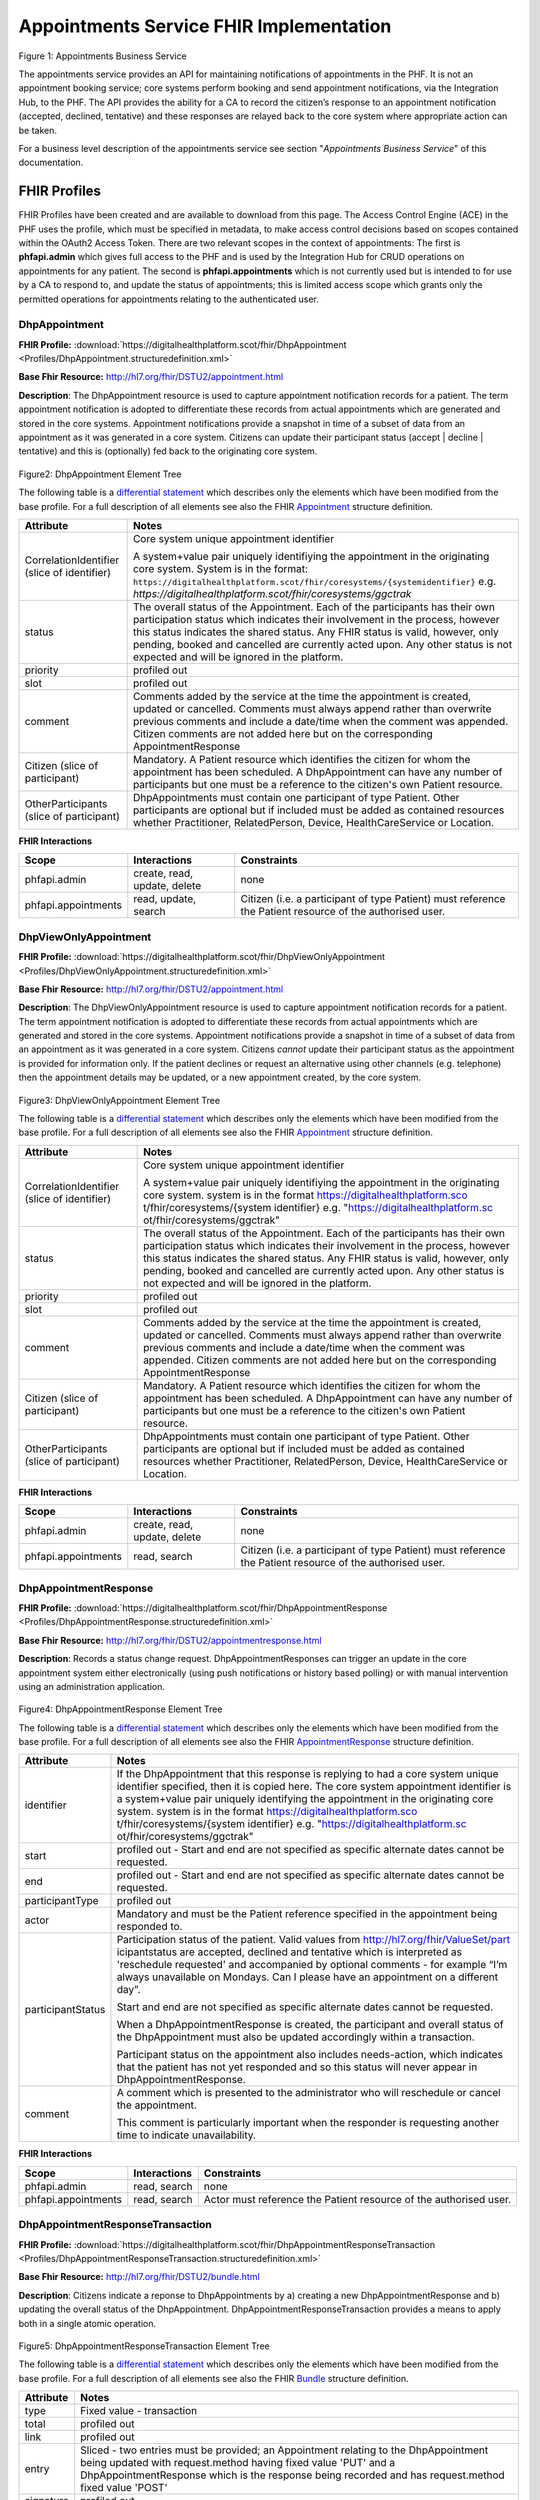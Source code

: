 
Appointments Service FHIR Implementation
========================================



.. figure:: ../../img/AppointmentsBusService.png
   :scale: 50 %
   :alt: Appointments Business Service

Figure 1: Appointments Business Service


The appointments service provides an API for maintaining notifications
of appointments in the PHF. It is not an appointment booking service;
core systems perform booking and send appointment notifications, via the
Integration Hub, to the PHF. The API provides the ability for a CA to
record the citizen’s response to an appointment notification (accepted,
declined, tentative) and these responses are relayed back to the core
system where appropriate action can be taken.

For a business level description of the appointments service see section "*Appointments Business Service*" of this documentation.


FHIR Profiles
-------------

FHIR Profiles have been created and are available to download from this page. The
Access Control Engine (ACE) in the PHF uses the profile, which must be
specified in metadata, to make access control decisions based on scopes
contained within the OAuth2 Access Token. There are two relevant scopes
in the context of appointments: The first is **phfapi.admin** which
gives full access to the PHF and is used by the Integration Hub for CRUD
operations on appointments for any patient. The second is
**phfapi.appointments** which is not currently used but is intended to for use by a CA to respond to, and update
the status of appointments; this is limited access scope which grants
only the permitted operations for appointments relating to the
authenticated user.

DhpAppointment
~~~~~~~~~~~~~~

**FHIR Profile:** :download:`https://digitalhealthplatform.scot/fhir/DhpAppointment <Profiles/DhpAppointment.structuredefinition.xml>`

**Base Fhir Resource:** http://hl7.org/fhir/DSTU2/appointment.html

**Description**: The DhpAppointment resource is used to capture
appointment notification records for a patient. The term appointment
notification is adopted to differentiate these records from actual
appointments which are generated and stored in the core systems.
Appointment notifications provide a snapshot in time of a subset of data
from an appointment as it was generated in a core system. Citizens can
update their participant status (accept \| decline \| tentative) and
this is (optionally) fed back to the originating core system.

.. figure:: ../../img/DhpAppointment_forge.png
   :scale: 75 %
   :alt: DhpAppointment Element Tree

Figure2: DhpAppointment Element Tree

The following table is a `differential
statement <http://hl7.org/fhir/DSTU2/profiling.html#snapshot>`__ which
describes only the elements which have been modified from the base
profile. For a full description of all elements see also the FHIR
`Appointment <http://hl7.org/fhir/DSTU2/appointment.html>`__ structure
definition.

+-----------------------------------+----------------------------------------------------------------------------------------+
| **Attribute**                     | **Notes**                                                                              |
+===================================+========================================================================================+
| CorrelationIdentifier (slice of   | Core system unique appointment                                                         |
| identifier)                       | identifier                                                                             |
|                                   |                                                                                        |
|                                   | A system+value pair uniquely                                                           |
|                                   | identifiying the appointment in                                                        |
|                                   | the originating core system.                                                           |
|                                   | System is in the format:                                                               |
|                                   | ``https://digitalhealthplatform.scot/fhir/coresystems/{systemidentifier}`` e.g.        |
|                                   | `https://digitalhealthplatform.scot/fhir/coresystems/ggctrak`                          |
+-----------------------------------+----------------------------------------------------------------------------------------+
| status                            | The overall status of the                                                              |
|                                   | Appointment. Each of the                                                               |
|                                   | participants has their own                                                             |
|                                   | participation status which                                                             |
|                                   | indicates their involvement in                                                         |
|                                   | the process, however this status                                                       |
|                                   | indicates the shared status. Any                                                       |
|                                   | FHIR status is valid, however,                                                         |
|                                   | only pending, booked and                                                               |
|                                   | cancelled are currently acted                                                          |
|                                   | upon. Any other status is not                                                          |
|                                   | expected and will be ignored in                                                        |
|                                   | the platform.                                                                          |
+-----------------------------------+----------------------------------------------------------------------------------------+
| priority                          | profiled out                                                                           |
+-----------------------------------+----------------------------------------------------------------------------------------+
| slot                              | profiled out                                                                           |
+-----------------------------------+----------------------------------------------------------------------------------------+
| comment                           | Comments added by the service at                                                       |
|                                   | the time the appointment is                                                            |
|                                   | created, updated or cancelled.                                                         |
|                                   | Comments must always append                                                            |
|                                   | rather than overwrite previous                                                         |
|                                   | comments and include a date/time                                                       |
|                                   | when the comment was appended.                                                         |
|                                   | Citizen comments are not added                                                         |
|                                   | here but on the corresponding                                                          |
|                                   | AppointmentResponse                                                                    |
+-----------------------------------+----------------------------------------------------------------------------------------+
| Citizen (slice of participant)    | Mandatory. A Patient resource                                                          |
|                                   | which identifies the citizen for                                                       |
|                                   | whom the appointment has been                                                          |
|                                   | scheduled. A DhpAppointment can                                                        |
|                                   | have any number of participants                                                        |
|                                   | but one must be a reference to                                                         |
|                                   | the citizen's own Patient                                                              |
|                                   | resource.                                                                              |
+-----------------------------------+----------------------------------------------------------------------------------------+
| OtherParticipants (slice of       | DhpAppointments must contain one                                                       |
| participant)                      | participant of type Patient.                                                           |
|                                   | Other participants are optional                                                        |
|                                   | but if included must be added as                                                       |
|                                   | contained resources whether                                                            |
|                                   | Practitioner, RelatedPerson,                                                           |
|                                   | Device, HealthCareService or                                                           |
|                                   | Location.                                                                              |
+-----------------------------------+----------------------------------------------------------------------------------------+

**FHIR Interactions**

+-----------------------+-----------------------+-----------------------+
| **Scope**             | **Interactions**      | **Constraints**       |
+=======================+=======================+=======================+
| phfapi.admin          | create, read, update, | none                  |
|                       | delete                |                       |
+-----------------------+-----------------------+-----------------------+
| phfapi.appointments   | read, update, search  | Citizen (i.e. a       |
|                       |                       | participant of type   |
|                       |                       | Patient) must         |
|                       |                       | reference the Patient |
|                       |                       | resource of the       |
|                       |                       | authorised user.      |
+-----------------------+-----------------------+-----------------------+

DhpViewOnlyAppointment
~~~~~~~~~~~~~~~~~~~~~~

**FHIR Profile:** :download:`https://digitalhealthplatform.scot/fhir/DhpViewOnlyAppointment <Profiles/DhpViewOnlyAppointment.structuredefinition.xml>`

**Base Fhir Resource:** http://hl7.org/fhir/DSTU2/appointment.html

**Description**: The DhpViewOnlyAppointment resource is used to capture appointment notification records for a patient. The term appointment notification is adopted to differentiate these records from actual appointments which are generated and stored in the core systems. Appointment notifications provide a snapshot in time of a subset of data from an appointment as it was generated in a core system. Citizens *cannot* update their participant status as the appointment is provided for information only. If the patient declines or request an alternative using other channels (e.g. telephone) then the appointment details may be updated, or a new appointment created, by the core system.

.. figure:: ../../img/DhpViewOnlyAppointment_forge.png
   :scale: 75 %
   :alt: DhpViewOnlyAppointment Element Tree

Figure3: DhpViewOnlyAppointment Element Tree

The following table is a `differential
statement <http://hl7.org/fhir/DSTU2/profiling.html#snapshot>`__ which
describes only the elements which have been modified from the base
profile. For a full description of all elements see also the FHIR
`Appointment <http://hl7.org/fhir/DSTU2/appointment.html>`__ structure
definition.

+-----------------------------------+-----------------------------------+
| **Attribute**                     | **Notes**                         |
+===================================+===================================+
| CorrelationIdentifier (slice of   | Core system unique appointment    |
| identifier)                       | identifier                        |
|                                   |                                   |
|                                   | A system+value pair uniquely      |
|                                   | identifiying the appointment in   |
|                                   | the originating core system.      |
|                                   | system is in the format           |
|                                   | https://digitalhealthplatform.sco |
|                                   | t/fhir/coresystems/{system        |
|                                   | identifier} e.g.                  |
|                                   | "https://digitalhealthplatform.sc |
|                                   | ot/fhir/coresystems/ggctrak"      |
+-----------------------------------+-----------------------------------+
| status                            | The overall status of the         |
|                                   | Appointment. Each of the          |
|                                   | participants has their own        |
|                                   | participation status which        |
|                                   | indicates their involvement in    |
|                                   | the process, however this status  |
|                                   | indicates the shared status. Any  |
|                                   | FHIR status is valid, however,    |
|                                   | only pending, booked and          |
|                                   | cancelled are currently acted     |
|                                   | upon. Any other status is not     |
|                                   | expected and will be ignored in   |
|                                   | the platform.                     |
+-----------------------------------+-----------------------------------+
| priority                          | profiled out                      |
+-----------------------------------+-----------------------------------+
| slot                              | profiled out                      |
+-----------------------------------+-----------------------------------+
| comment                           | Comments added by the service at  |
|                                   | the time the appointment is       |
|                                   | created, updated or cancelled.    |
|                                   | Comments must always append       |
|                                   | rather than overwrite previous    |
|                                   | comments and include a date/time  |
|                                   | when the comment was appended.    |
|                                   | Citizen comments are not added    |
|                                   | here but on the corresponding     |
|                                   | AppointmentResponse               |
+-----------------------------------+-----------------------------------+
| Citizen (slice of participant)    | Mandatory. A Patient resource     |
|                                   | which identifies the citizen for  |
|                                   | whom the appointment has been     |
|                                   | scheduled. A DhpAppointment can   |
|                                   | have any number of participants   |
|                                   | but one must be a reference to    |
|                                   | the citizen's own Patient         |
|                                   | resource.                         |
+-----------------------------------+-----------------------------------+
| OtherParticipants (slice of       | DhpAppointments must contain one  |
| participant)                      | participant of type Patient.      |
|                                   | Other participants are optional   |
|                                   | but if included must be added as  |
|                                   | contained resources whether       |
|                                   | Practitioner, RelatedPerson,      |
|                                   | Device, HealthCareService or      |
|                                   | Location.                         |
+-----------------------------------+-----------------------------------+

**FHIR Interactions**

+-----------------------+-----------------------+-----------------------+
| **Scope**             | **Interactions**      | **Constraints**       |
+=======================+=======================+=======================+
| phfapi.admin          | create, read, update, | none                  |
|                       | delete                |                       |
+-----------------------+-----------------------+-----------------------+
| phfapi.appointments   | read, search          | Citizen (i.e. a       |
|                       |                       | participant of type   |
|                       |                       | Patient) must         |
|                       |                       | reference the Patient |
|                       |                       | resource of the       |
|                       |                       | authorised user.      |
+-----------------------+-----------------------+-----------------------+

DhpAppointmentResponse
~~~~~~~~~~~~~~~~~~~~~~

**FHIR Profile:** :download:`https://digitalhealthplatform.scot/fhir/DhpAppointmentResponse <Profiles/DhpAppointmentResponse.structuredefinition.xml>`

**Base Fhir Resource:**
http://hl7.org/fhir/DSTU2/appointmentresponse.html

**Description**: Records a status change request.
DhpAppointmentResponses can trigger an update in the core appointment
system either electronically (using push notifications or history based
polling) or with manual intervention using an administration
application.

.. figure:: ../../img/DhpAppointmentResponse_forge.png
   :scale: 75 %
   :alt: DhpAppointmentResponse Element Tree

Figure4: DhpAppointmentResponse Element Tree

The following table is a `differential
statement <http://hl7.org/fhir/DSTU2/profiling.html#snapshot>`__ which
describes only the elements which have been modified from the base
profile. For a full description of all elements see also the FHIR
`AppointmentResponse <http://hl7.org/fhir/DSTU2/appointmentresponse.html>`__
structure definition.

+-----------------------------------+-----------------------------------+
| **Attribute**                     | **Notes**                         |
+===================================+===================================+
| identifier                        | If the DhpAppointment that this   |
|                                   | response is replying to had a     |
|                                   | core system unique identifier     |
|                                   | specified, then it is copied      |
|                                   | here. The core system appointment |
|                                   | identifier is a system+value pair |
|                                   | uniquely identifying the          |
|                                   | appointment in the originating    |
|                                   | core system. system is in the     |
|                                   | format                            |
|                                   | https://digitalhealthplatform.sco |
|                                   | t/fhir/coresystems/{system        |
|                                   | identifier} e.g.                  |
|                                   | "https://digitalhealthplatform.sc |
|                                   | ot/fhir/coresystems/ggctrak"      |
+-----------------------------------+-----------------------------------+
| start                             | profiled out - Start and end are  |
|                                   | not specified as specific         |
|                                   | alternate dates cannot be         |
|                                   | requested.                        |
+-----------------------------------+-----------------------------------+
| end                               | profiled out - Start and end are  |
|                                   | not specified as specific         |
|                                   | alternate dates cannot be         |
|                                   | requested.                        |
+-----------------------------------+-----------------------------------+
| participantType                   | profiled out                      |
+-----------------------------------+-----------------------------------+
| actor                             | Mandatory and must be the Patient |
|                                   | reference specified in the        |
|                                   | appointment being responded to.   |
+-----------------------------------+-----------------------------------+
| participantStatus                 | Participation status of the       |
|                                   | patient. Valid values from        |
|                                   | http://hl7.org/fhir/ValueSet/part |
|                                   | icipantstatus                     |
|                                   | are accepted, declined and        |
|                                   | tentative which is interpreted as |
|                                   | 'reschedule requested' and        |
|                                   | accompanied by optional comments  |
|                                   | - for example “I’m always         |
|                                   | unavailable on Mondays. Can I     |
|                                   | please have an appointment on a   |
|                                   | different day”.                   |
|                                   |                                   |
|                                   | Start and end are not specified   |
|                                   | as specific alternate dates       |
|                                   | cannot be requested.              |
|                                   |                                   |
|                                   | When a DhpAppointmentResponse is  |
|                                   | created, the participant and      |
|                                   | overall status of the             |
|                                   | DhpAppointment must also be       |
|                                   | updated accordingly within a      |
|                                   | transaction.                      |
|                                   |                                   |
|                                   | Participant status on the         |
|                                   | appointment also includes         |
|                                   | needs-action, which indicates     |
|                                   | that the patient has not yet      |
|                                   | responded and so this status will |
|                                   | never appear in                   |
|                                   | DhpAppointmentResponse.           |
+-----------------------------------+-----------------------------------+
| comment                           | A comment which is presented to   |
|                                   | the administrator who will        |
|                                   | reschedule or cancel the          |
|                                   | appointment.                      |
|                                   |                                   |
|                                   | This comment is particularly      |
|                                   | important when the responder is   |
|                                   | requesting another time to        |
|                                   | indicate unavailability.          |
+-----------------------------------+-----------------------------------+

**FHIR Interactions**

+-----------------------+-----------------------+-----------------------+
| **Scope**             | **Interactions**      | **Constraints**       |
+=======================+=======================+=======================+
| phfapi.admin          | read, search          | none                  |
+-----------------------+-----------------------+-----------------------+
| phfapi.appointments   | read, search          | Actor must reference  |
|                       |                       | the Patient resource  |
|                       |                       | of the authorised     |
|                       |                       | user.                 |
+-----------------------+-----------------------+-----------------------+

DhpAppointmentResponseTransaction
~~~~~~~~~~~~~~~~~~~~~~~~~~~~~~~~~

**FHIR Profile:** :download:`https://digitalhealthplatform.scot/fhir/DhpAppointmentResponseTransaction <Profiles/DhpAppointmentResponseTransaction.structuredefinition.xml>`

**Base Fhir Resource:** http://hl7.org/fhir/DSTU2/bundle.html

**Description**: Citizens indicate a reponse to DhpAppointments by a)
creating a new DhpAppointmentResponse and b) updating the overall status
of the DhpAppointment. DhpAppointmentResponseTransaction provides a
means to apply both in a single atomic operation.

.. figure:: ../../img/DhpAppointmentResponseTransaction_forge.png
   :scale: 75 %
   :alt: DhpAppointmentResponseTransaction Element Tree

Figure5: DhpAppointmentResponseTransaction Element Tree

The following table is a `differential
statement <http://hl7.org/fhir/DSTU2/profiling.html#snapshot>`__ which
describes only the elements which have been modified from the base
profile. For a full description of all elements see also the FHIR
`Bundle <http://hl7.org/fhir/DSTU2/bundle.html>`__ structure definition.

+-----------------------------------+-----------------------------------+
| **Attribute**                     | **Notes**                         |
+===================================+===================================+
| type                              | Fixed value - transaction         |
+-----------------------------------+-----------------------------------+
| total                             | profiled out                      |
+-----------------------------------+-----------------------------------+
| link                              | profiled out                      |
+-----------------------------------+-----------------------------------+
| entry                             | Sliced - two entries must be      |
|                                   | provided; an Appointment relating |
|                                   | to the DhpAppointment being       |
|                                   | updated with request.method       |
|                                   | having fixed value 'PUT' and a    |
|                                   | DhpAppointmentResponse which is   |
|                                   | the response being recorded and   |
|                                   | has request.method fixed value    |
|                                   | 'POST'                            |
+-----------------------------------+-----------------------------------+
| signature                         | profiled out                      |
+-----------------------------------+-----------------------------------+

**FHIR Interactions**

+-----------------------+-----------------------+-----------------------+
| **Scope**             | **Interactions**      | **Constraints**       |
+=======================+=======================+=======================+
| phfapi.appointments   | create                | Actor must reference  |
|                       |                       | the Patient resource  |
|                       |                       | of the authorised     |
|                       |                       | user.                 |
+-----------------------+-----------------------+-----------------------+

Appointment Attachments
~~~~~~~~~~~~~~~~~~~~~~~
Appointments can have documents attached, for example, the original appointment letter or directions to a hospital. Unfortunately, FHIR DSTU2 does not provide a straight forward way to link appointments with other resources but the need can be met using contained resources. DhpAppointments and DhpViewOnlyAppointments can therfore contain resources of type DhpCorrespondence, which in turn contain documents, either as base64 inline data or as external links.

.. _section-1:

Usage Scenarios
---------------

New Appointment
~~~~~~~~~~~~~~~

+-----------------------------------+-----------------------------------+
| Actor                             | Core Appointment system (via the  |
|                                   | IH)                               |
+===================================+===================================+
| Interaction                       | POST {fhir base}/Appointment      |
+-----------------------------------+-----------------------------------+
| Mandatory Requirements            | 1) `https://digitalhealthplatform |
|                                   | .scot/fhir/DhpAppointment         |
|                                   |    included in                    |
|                                   |    meta.profile <https://digitalh |
|                                   | ealthplatform.scot/fhir/DhpAppoin |
|                                   | tment%20included%20in%20meta.prof |
|                                   | ile>`__                           |
|                                   |                                   |
|                                   | 2) status = pending               |
|                                   |                                   |
|                                   | 3) description = brief subject    |
|                                   |    line                           |
|                                   |                                   |
|                                   | 4) start = appointment start      |
|                                   |    date/time                      |
|                                   |                                   |
|                                   | 5) At least one participant of    |
|                                   |    type Patient which is          |
|                                   |    reference to the Patient       |
|                                   |    resource of the person for     |
|                                   |    whom the appointment has been  |
|                                   |    made.                          |
|                                   |                                   |
|                                   | 6) patient participant status =   |
|                                   |    needs-action                   |
|                                   |                                   |
|                                   | 7) inform-subject meta tag added  |
|                                   |    as per Notifications Service   |
|                                   |    profile                        |
+-----------------------------------+-----------------------------------+
| Optional                          | 1) Correlation identifier added   |
|                                   |    (desirable)                    |
|                                   |                                   |
|                                   | 2) Additional business            |
|                                   |    identifiers                    |
|                                   |                                   |
|                                   | 3) Additional participants        |
|                                   |    (`Practitioner <http://hl7.org |
|                                   | /fhir/DSTU2/practitioner.html>`__ |
|                                   |  | `RelatedPerson <http://hl7.org |
|                                   | /fhir/DSTU2/relatedperson.html>`_ |
|                                   | _ | `Device <http://hl7.org/fhir/ |
|                                   | DSTU2/device.html>`__ | `Healthca |
|                                   | reService <http://hl7.org/fhir/DS |
|                                   | TU2/healthcareservice.html>`__\ \ |
|                                   | | \ `Location <http://hl7.org/fhi |
|                                   | r/DSTU2/location.html>`__)        |
|                                   |    added as contained resources   |
|                                   |                                   |
|                                   | 4) Any other attributes inherited |
|                                   |    from the base resource which   |
|                                   |    have not been profiled out.    |
+-----------------------------------+-----------------------------------+

Update Appointment
~~~~~~~~~~~~~~~~~~

+-----------------------------------+-----------------------------------+
| Actor                             | Core Appointment system (via the  |
|                                   | IH)                               |
+===================================+===================================+
| Interaction                       | PUT {fhir base}/Appointment/id    |
+-----------------------------------+-----------------------------------+
| Mandatory Requirements            | 1) `Change <https://digitalhealth |
|                                   | platform.scot/fhir/DhpAppointment |
|                                   | %20included%20in%20meta.profile>` |
|                                   | __                                |
|                                   |    details updated (e.g. time,    |
|                                   |    location)                      |
|                                   |                                   |
|                                   | 2) Comment appended with human    |
|                                   |    readable datestamp and brief   |
|                                   |    description – e.g.             |
|                                   |    why/what/who updated the       |
|                                   |    appointment                    |
|                                   |                                   |
|                                   | 3) inform-subject meta tag        |
|                                   |    re-applied if necessary.       |
|                                   |                                   |
|                                   | 4) Patient participant status set |
|                                   |    to needs-action                |
|                                   |                                   |
|                                   | 5) Updates must not be made after |
|                                   |    the appointment datetime has   |
|                                   |    passed.                        |
+-----------------------------------+-----------------------------------+

Cancel Appointment
~~~~~~~~~~~~~~~~~~

+-----------------------------------+-----------------------------------+
| Actor                             | Core Appointment system (via the  |
|                                   | IH)                               |
+===================================+===================================+
| Interaction                       | PUT {fhir base}/Appointment/id    |
+-----------------------------------+-----------------------------------+
| Mandatory Requirements            | 1) Appointment status = cancelled |
|                                   |                                   |
|                                   | 2) Comment appended with human    |
|                                   |    readable datestamp and brief   |
|                                   |    description – e.g.             |
|                                   |    why/what/who cancelled the     |
|                                   |    appointment                    |
|                                   |                                   |
|                                   | 3) inform-subject meta tag        |
|                                   |    re-applied if necessary.       |
|                                   |                                   |
|                                   | 4) Cancellation must not occur    |
|                                   |    after the appointment datetime |
|                                   |    has passed.                    |
+-----------------------------------+-----------------------------------+

Delete Appointment
~~~~~~~~~~~~~~~~~~

+-----------------------------------+-----------------------------------+
| Actor                             | Core Appointment system (via the  |
|                                   | IH)                               |
+===================================+===================================+
| Interaction                       | DELETE {fhir base}/Appointment/id |
+-----------------------------------+-----------------------------------+
| Mandatory Requirements            | None - Deleted means the provider |
|                                   | wants the appointment removed     |
|                                   | from the patients PHF (as in      |
|                                   | potential data quality issues)    |
+-----------------------------------+-----------------------------------+

Accept Appointment
~~~~~~~~~~~~~~~~~~

+-----------------------------------+-----------------------------------+
| Actor                             | Citizen (via a CA)                |
+===================================+===================================+
| Interaction                       | POST {fhir base}/Transaction      |
|                                   |                                   |
|                                   | Containing:                       |
|                                   |                                   |
|                                   | PUT {fhir base}/Appointment/id    |
|                                   |                                   |
|                                   | POST {fhir                        |
|                                   | base}/AppointmentResponse         |
+-----------------------------------+-----------------------------------+
| Mandatory Requirements            | 1) Bundle specifying              |
|                                   |    `https://digitalhealthplatform |
|                                   | .scot/fhir/DhpAppointmentResponse |
|                                   | Transaction                       |
|                                   |    in                             |
|                                   |    meta.profile <https://digitalh |
|                                   | ealthplatform.scot/fhir/DhpAppoin |
|                                   | tmentResponseTransaction%20in%20m |
|                                   | eta.profile>`__                   |
|                                   |                                   |
|                                   | 2) Type=transaction               |
|                                   |                                   |
|                                   | 3) two entries must be provided;  |
|                                   |    an Appointment relating to the |
|                                   |    DhpAppointment being updated   |
|                                   |    with request.method having     |
|                                   |    fixed value 'PUT' and a        |
|                                   |    DhpAppointmentResponse which   |
|                                   |    is the response being recorded |
|                                   |    and has request.method fixed   |
|                                   |    value 'POST'                   |
|                                   |                                   |
|                                   | 4) Appointment status is updated  |
|                                   |    to ‘Booked’                    |
|                                   |                                   |
|                                   | 5) Patient participant status     |
|                                   |    updated to ‘accepted’          |
|                                   |                                   |
|                                   | NOTE: As a business rule it is    |
|                                   | not valid to accept an            |
|                                   | appointment which has previously  |
|                                   | been cancelled or deleted or      |
|                                   | where participant status has      |
|                                   | previously been set to accepted,  |
|                                   | declined or tentative. In other   |
|                                   | words, the appointment status     |
|                                   | must be ‘pending’ and the         |
|                                   | participant status must be        |
|                                   | ‘needs-action’                    |
+-----------------------------------+-----------------------------------+

Decline Appointment
~~~~~~~~~~~~~~~~~~~

+-----------------------------------+-----------------------------------+
| Actor                             | Citizen (via a CA)                |
+===================================+===================================+
| Interaction                       | POST {fhir base}/Transaction      |
|                                   |                                   |
|                                   | Containing:                       |
|                                   |                                   |
|                                   | PUT {fhir base}/Appointment/id    |
|                                   |                                   |
|                                   | POST {fhir                        |
|                                   | base}/AppointmentResponse         |
+-----------------------------------+-----------------------------------+
| Mandatory Requirements            | 1) Bundle specifying              |
|                                   |    `https://digitalhealthplatform |
|                                   | .scot/fhir/DhpAppointmentResponse |
|                                   | Transaction                       |
|                                   |    in                             |
|                                   |    meta.profile <https://digitalh |
|                                   | ealthplatform.scot/fhir/DhpAppoin |
|                                   | tmentResponseTransaction%20in%20m |
|                                   | eta.profile>`__                   |
|                                   |                                   |
|                                   | 2) Type=transaction               |
|                                   |                                   |
|                                   | 3) two entries must be provided;  |
|                                   |    an Appointment relating to the |
|                                   |    DhpAppointment being updated   |
|                                   |    with request.method having     |
|                                   |    fixed value 'PUT' and a        |
|                                   |    DhpAppointmentResponse which   |
|                                   |    is the response being recorded |
|                                   |    and has request.method fixed   |
|                                   |    value 'POST'                   |
|                                   |                                   |
|                                   | 4) Appointment status is updated  |
|                                   |    to ‘pending’                   |
|                                   |                                   |
|                                   | 5) Patient participant status     |
|                                   |    updated to ‘declined’          |
|                                   |                                   |
|                                   | NOTE: As a business rule it is    |
|                                   | not valid to decline an           |
|                                   | appointment which has previously  |
|                                   | been cancelled or deleted or      |
|                                   | where participant status has      |
|                                   | previously been set to declined   |
|                                   | or tentative. It **is** possible  |
|                                   | to decline an appointment that    |
|                                   | has previously been accepted. In  |
|                                   | other words, to decline, the      |
|                                   | appointment status must be        |
|                                   | ‘pending’ or ‘booked’ and the     |
|                                   | participant status must be        |
|                                   | ‘needs-action’ or ‘accepted’      |
+-----------------------------------+-----------------------------------+

Reschedule Appointment
~~~~~~~~~~~~~~~~~~~~~~

+-----------------------------------+-----------------------------------+
| Actor                             | Citizen (via a CA)                |
+===================================+===================================+
| Interaction                       | POST {fhir base}/Transaction      |
|                                   |                                   |
|                                   | Containing:                       |
|                                   |                                   |
|                                   | PUT {fhir base}/Appointment/id    |
|                                   |                                   |
|                                   | POST {fhir                        |
|                                   | base}/AppointmentResponse         |
+-----------------------------------+-----------------------------------+
| Mandatory Requirements            | 1) Bundle specifying              |
|                                   |    `https://digitalhealthplatform |
|                                   | .scot/fhir/DhpAppointmentResponse |
|                                   | Transaction                       |
|                                   |    in                             |
|                                   |    meta.profile <https://digitalh |
|                                   | ealthplatform.scot/fhir/DhpAppoin |
|                                   | tmentResponseTransaction%20in%20m |
|                                   | eta.profile>`__                   |
|                                   |                                   |
|                                   | 2) Type=transaction               |
|                                   |                                   |
|                                   | 3) two entries must be provided;  |
|                                   |    an Appointment relating to the |
|                                   |    DhpAppointment being updated   |
|                                   |    with request.method having     |
|                                   |    fixed value 'PUT' and a        |
|                                   |    DhpAppointmentResponse which   |
|                                   |    is the response being recorded |
|                                   |    and has request.method fixed   |
|                                   |    value 'POST'                   |
|                                   |                                   |
|                                   | 4) Appointment status is updated  |
|                                   |    to ‘pending’                   |
|                                   |                                   |
|                                   | 5) Patient participant status     |
|                                   |    updated to ‘tentative’         |
|                                   |                                   |
|                                   | NOTE: As a business rule it is    |
|                                   | not valid to set status to        |
|                                   | tentative on an appointment which |
|                                   | has previously been cancelled or  |
|                                   | deleted or where participant      |
|                                   | status has previously been set to |
|                                   | declined or tentative. It **is**  |
|                                   | possible to specify tentative on  |
|                                   | an an appointment that has        |
|                                   | previously been accepted. In      |
|                                   | other words, to set to tentative, |
|                                   | the appointment status must be    |
|                                   | ‘pending’ or ‘booked’ and the     |
|                                   | participant status must be        |
|                                   | ‘needs-action’ or ‘accepted’      |
+-----------------------------------+-----------------------------------+

Summary of business rules for allowed responses
~~~~~~~~~~~~~~~~~~~~~~~~~~~~~~~~~~~~~~~~~~~~~~~

+----------------------------------+--------+---------+--------------------+
| Available Responses              | Accept | Decline | Request Reschedule |
+==================================+========+=========+====================+
| Status                           |        |         |                    |
+----------------------------------+--------+---------+--------------------+
| needs-action                     | Y      | Y       | Y                  |
+----------------------------------+--------+---------+--------------------+
| accepted                         | N      | Y       | Y                  |
+----------------------------------+--------+---------+--------------------+
| declined                         | N      | N       | N                  |
+----------------------------------+--------+---------+--------------------+
| tentative (reschedule requested) | N      | N       | N                  |
+----------------------------------+--------+---------+--------------------+
| cancelled                        | N      | N       | N                  |
+----------------------------------+--------+---------+--------------------+
| deleted                          | N      | N       | N                  |
+----------------------------------+--------+---------+--------------------+

Profile List
------------

:download:`https://digitalhealthplatform.scot/fhir/DhpAppointment <Profiles/DhpAppointment.structuredefinition.xml>`
:download:`https://digitalhealthplatform.scot/fhir/DhpAppointmentResponse <Profiles/DhpAppointmentResponse.structuredefinition.xml>`
:download:`https://digitalhealthplatform.scot/fhir/DhpAppointmentResponseTransaction <Profiles/DhpAppointmentResponseTransaction.structuredefinition.xml>`
:download:`https://digitalhealthplatform.scot/fhir/DhpViewOnlyAppointment <Profiles/DhpViewOnlyAppointment.structuredefinition.xml>`

Download Forge from https://simplifier.net/forge/download to view these profiles.

Json Examples
----------------------
1. DhpAppointment with contained DhpCorrespondenceDocument

.. code-block:: json

   {
     "resourceType": "Appointment",
     "meta": {
       "profile": [
         "https://digitalhealthplatform.scot/fhir/DhpAppointment"
       ],
     },
     "contained": [
       {
         "resourceType": "DocumentReference",
         "id": "f6136b8b-c96b-4aec-8c82-5903dcd20422",
         "meta": {
           "profile": [
             "https://digitalhealthplatform.scot/fhir/DhpCorrespondenceDocument"
           ]
         },
         "subject": {
           "reference": "Patient/spark43"
         },
         "created": "2018-03-13T19:26:47.157524Z",
         "indexed": "2018-03-13T19:26:47.157+00:00",
         "status": "current",
         "description": "Supplementary leaflet.",
         "content": [
           {
             "attachment": {
               "contentType": "application/pdf",
               "data": "<base64-encoded string>",
               "title": "Supplementary Leaflet"
             }
           }
         ]
       }
     ],
     "status": "pending",
     "description": "Mr Bryn Jones - Orthopaedics",
     "start": "2018-03-23T19:26:47.157+00:00",
     "end": "2018-03-23T20:26:47.157+00:00",
     "comment": "13/03/2018 19:26:47 Appointment created from SampleCA.",
     "participant": [
       {
         "actor": {
           "reference": "Patient/spark43"
         },
         "status": "needs-action"
       }
     ]
   }

2. DhpAppointmentResponse

.. code-block:: json

    {
      "fullUrl": "fhir_base/AppointmentResponse/spark10/_history/spark13",
      "resource": {
        "resourceType": "AppointmentResponse",
        "id": "spark10",
        "meta": {
          "versionId": "spark13",
          "lastUpdated": "2017-12-15T15:21:51.854+00:00",
          "profile": [
            "https://digitalhealthplatform.scot/fhir/DhpAppointmentResponse"
          ]
        },
        "appointment": {
          "reference": "fhir_base/Appointment/spark40"
        },
        "actor": {
          "reference": "fhir_base/Patient/spark45"
        },
        "participantStatus": "tentative",
        "comment": "Must be next week"
      }
    }

C# Example
-----------

.. code-block:: c#

        private void CreateResponse(Appointment appointment, AppointmentResponse appointmentResponse)
        {
            EntryComponent component;

            Bundle bundle = new Bundle()
            {
                Meta = new Meta() { Profile = new List<string>() { "https://digitalhealthplatform.scot/fhir/DhpAppointmentResponseTransaction" } },
                Type = BundleType.Transaction,
                Entry = new List<EntryComponent>()
            };

            bundle.AddResourceEntry(appointment, string.Format(CultureInfo.InvariantCulture, "{0}/Appointment/{1}", secureApiUrl, appointment.Id));
            bundle.AddResourceEntry(appointmentResponse, string.Format(CultureInfo.InvariantCulture, "{0}/AppointmentResponse/null", secureApiUrl));

            component = bundle.Entry.Where(e => e.Resource.ResourceType == ResourceType.Appointment).FirstOrDefault();

            if (component != null)
            {
                component.Request = new RequestComponent() { Method = HTTPVerb.PUT, Url = string.Format(CultureInfo.InvariantCulture, "{0}/Appointment/{1}", secureApiUrl, appointment.Id) };
            }

            component = bundle.Entry.Where(e => e.Resource.ResourceType == ResourceType.AppointmentResponse).FirstOrDefault();

            if (component != null)
            {
                component.Request =  new RequestComponent() { Method = HTTPVerb.POST };
            }            

            fhirClient.Transaction(bundle);
        }


